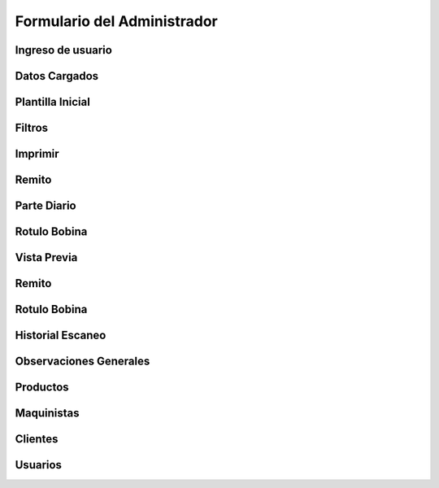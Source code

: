 ============================
Formulario del Administrador
============================

********************************
Ingreso de usuario
********************************

********************************
Datos Cargados
********************************

********************************
Plantilla Inicial
********************************

********************************
Filtros
********************************

********************************
Imprimir
********************************

********************************
Remito
********************************

********************************
Parte Diario
********************************

********************************
Rotulo Bobina
********************************

********************************
Vista Previa
********************************

********************************
Remito
********************************

********************************
Rotulo Bobina
********************************

********************************
Historial Escaneo
********************************

********************************
Observaciones Generales
********************************

********************************
Productos
********************************

********************************
Maquinistas
********************************

********************************
Clientes
********************************

********************************
Usuarios
********************************